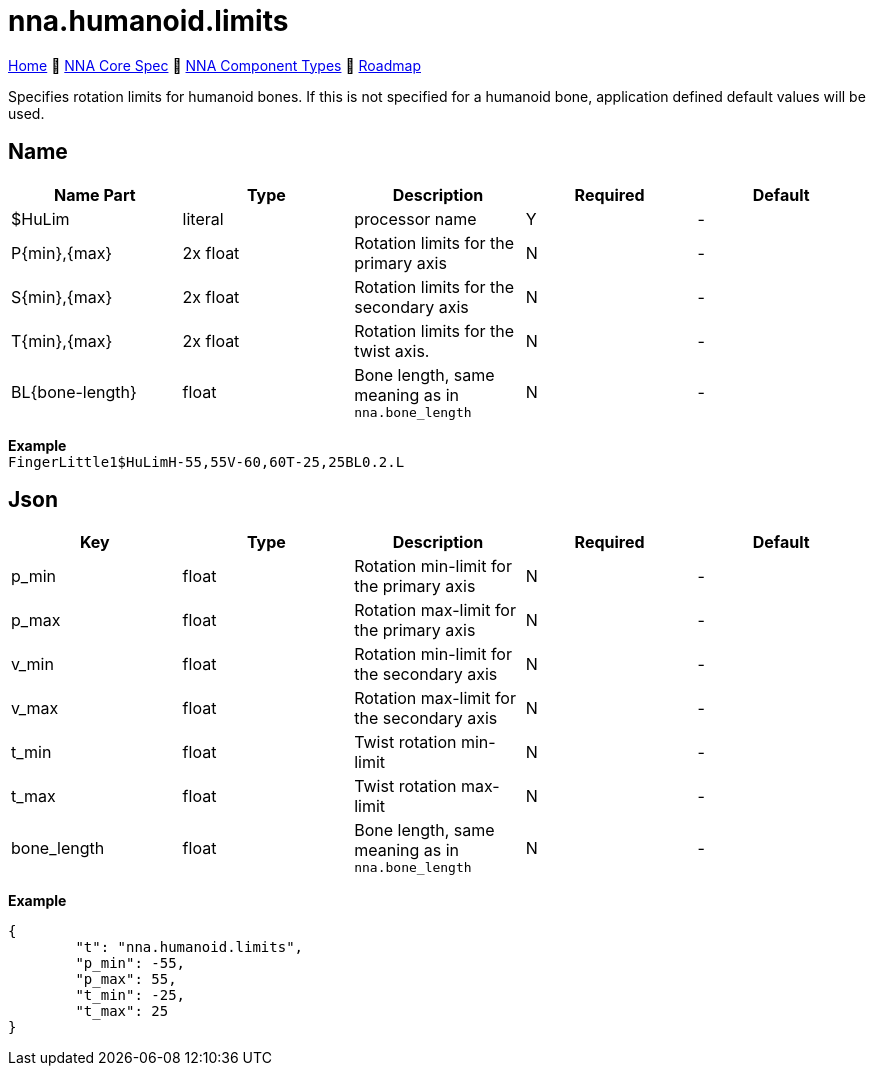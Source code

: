 // Licensed under CC-BY-4.0 (<https://creativecommons.org/licenses/by/4.0/>)

= nna.humanoid.limits
:homepage: https://github.com/emperorofmars/stf
:keywords: nna, 3d, fbx, extension, fileformat, format, interchange, interoperability
:hardbreaks-option:
:idprefix:
:idseparator: -
:library: Asciidoctor
:table-caption!:
ifdef::env-github[]
:tip-caption: :bulb:
:note-caption: :information_source:
endif::[]

link:../../readme.adoc[Home] 🔶 link:../../nna_spec.adoc[NNA Core Spec] 🔶 link:../../nna_component_types.adoc[NNA Component Types] 🔶 link:../../roadmap.adoc[Roadmap]

Specifies rotation limits for humanoid bones. If this is not specified for a humanoid bone, application defined default values will be used.

== Name
[caption=,title=""]
[cols=5*]
|===
| Name Part | Type | Description | Required | Default

| $HuLim | literal | processor name | Y | -

| P{min},{max} | 2x float | Rotation limits for the primary axis | N | -
| S{min},{max} | 2x float | Rotation limits for the secondary axis | N | -
| T{min},{max} | 2x float | Rotation limits for the twist axis. | N | -

| BL{bone-length} | float | Bone length, same meaning as in `nna.bone_length` | N | -
|===

**Example**
`FingerLittle1$HuLimH-55,55V-60,60T-25,25BL0.2.L`

== Json
[caption=,title=""]
[cols=5*]
|===
| Key | Type | Description | Required | Default

| p_min | float | Rotation min-limit for the primary axis | N | -
| p_max | float | Rotation max-limit for the primary axis | N | -

| v_min | float | Rotation min-limit for the secondary axis | N | -
| v_max | float | Rotation max-limit for the secondary axis | N | -

| t_min | float | Twist rotation min-limit | N | -
| t_max | float | Twist rotation max-limit | N | -

| bone_length | float | Bone length, same meaning as in `nna.bone_length` | N | -
|===

**Example**
[,json]
----
{
	"t": "nna.humanoid.limits",
	"p_min": -55,
	"p_max": 55,
	"t_min": -25,
	"t_max": 25
}
----
